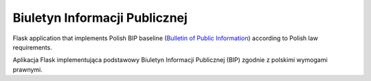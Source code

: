 Biuletyn Informacji Publicznej
==============================

.. image:: https://travis-ci.com/zgoda/bip.svg?branch=master
    :target: https://travis-ci.com/zgoda/bip

.. image:: https://api.codacy.com/project/badge/Grade/0f475803793e4774be186f7e4c937d15
    :target: https://www.codacy.com/manual/jarek.zgoda/bip

.. image:: https://api.codacy.com/project/badge/Coverage/0f475803793e4774be186f7e4c937d15
    :target: https://www.codacy.com/manual/jarek.zgoda/bip

Flask application that implements Polish BIP baseline
(`Bulletin of Public Information <https://en.wikipedia.org/wiki/Biuletyn_Informacji_Publicznej>`_)
according to Polish law requirements.

Aplikacja Flask implementująca podstawowy Biuletyn Informacji Publicznej (BIP)
zgodnie z polskimi wymogami prawnymi.
